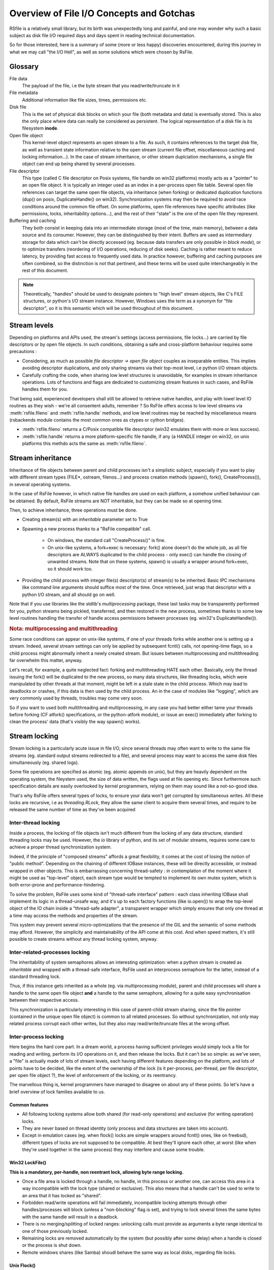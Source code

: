 
Overview of File I/O Concepts and Gotchas
==========================================


RSfile is a relatively small library, but its birth was unexpectedly long and painful,
and one may wonder why such a basic subject as disk file I/O required days and days spent
in reading technical documentation. 

So for those interested, here is a summary of some (more or less happy) discoveries
encountered, during this journey in what we may call "the I/O Hell", as well as some
solutions which were chosen by RsFile.



Glossary
----------

  
File data
    The payload of the file, i.e the byte stream that you read/write/truncate in it 

File metadata
    Additional information like file sizes, times, permissions etc. 

Disk file
    This is the set of physical disk blocks on which your file (both metadata and data) 
    is eventually stored. This is also the only place where data can really be considered as persistent. 
    The logical representation of a disk file is its filesystem **inode**.

Open file object
    This kernel-level object represents an open stream to a file. As such, it 
    contains references to the target disk file, as well as transient state information relative 
    to the open stream (current file offset, miscellaneous caching and locking information...).
    In the case of stream inheritance, or other stream duplciation mechanisms, a single file object 
    can end up being shared by several processes.

File descriptor 
    This type (called C file descriptor on Posix systems, file handle on win32 platforms)
    mostly acts as a "pointer" to an open file object. It is typically an integer used as an index in
    a per-process open file table. Several open file references can target the same open file objects, 
    via inheritance (when forking) or dedicated duplication functions (dup() on posix, DuplicateHandle() on win32).
    Synchronization systems may then be required to avoid race conditions around the common file offset.
    On some platforms, open file references have specific attributes (like permissions, locks, inheritability options...), 
    and the rest of their "state" is the one of the open file they represent.

Buffering and caching
    They both consist in keeping data into an intermediate storage (most of the time, main memory), between a data
    source and its consumer. However, they can be distinguished by their intent. Buffers are used as intermediary
    storage for data which can't be directly accessed (eg. because data transfers are only possible in *block mode*),
    or to optimize transfers (reordering of I/O operations, reducing of disk seeks). Caching is rather meant to
    reduce latency, by providing fast access to frequently used data.
    In practice however, buffering and caching purposes are often combined, so the distinction is not that pertinent,
    and these terms will be used quite interchangeably in the rest of this document.


.. note::
    Theoretically, "handles" should be used to designate pointers to "high level" stream objects, like C's FILE structures, 
    or python's I/O stream instance. However, Windows uses the term as a synonym for "file descriptor", so it 
    is this semantic which will be used throughout of this document.



Stream levels
------------------


Depending on platforms and APIs used, the stream's settings (access permissions, file locks...) are carried 
by file descriptors or by open file objects. In such conditions, obtaining a safe and cross-platform behaviour 
requires some precautions :

- Considering, as much as possible *file descriptor -> open file object* couples as inseparable entities. 
  This implies avoiding descriptor duplications, and only sharing streams via their top-most level, i.e python I/O 
  stream objects.
- Carefully crafting the code, when sharing low level structures is unavoidable, for examples in stream inheritance 
  operations. Lots of functions and flags are dedicated to customizing stream features in such cases, and RsFile 
  handles them for you.

That being said, experienced developers shall still be allowed to retrieve native handles, and
play with lowel level IO routines as they wish - we're all consentent adults, remember ? 
So RsFile offers access to low level streams via :meth:`rsfile.fileno` and :meth:`rsfile.handle` methods,
and low level routines may be reached by miscellaneous means (rsbackends module contains the most common ones
as ctypes or cython bridges).

- :meth:`rsfile.fileno` returns a C/Posix compatible file descriptor (win32 emulates them with more or less success).
- :meth:`rsfile.handle` returns a more platform-specific file handle, if any (a HANDLE integer on win32, 
  on unix platforms this methdo acts the same as :meth:`rsfile.fileno`.
  



Stream inheritance
---------------------------

Inheritance of file objects between parent and child processes isn't a simplistic subject, 
especially if you want to play with different stream types (FILE*, ostream, filenos...) and process 
creation methods (spawn(), fork(), CreateProcess()), in several operating systems.

In the case of RsFile however, in which native file handles are used on each platform, 
a somehow unified behaviour can be obtained. By default, RsFile streams are NOT inheritable, 
but they can be made so at opening time.

Then, to achieve inheritance, three operations must be done.

- Creating stream(s) with an *inheritable* parameter set to True

- Spawning a new process thanks to a "RsFile compatible" call.

    - On windows, the standard call "CreateProcess()" is fine.
    - On unix-like systems, a fork+exec is necessary: fork() alone doesn't do the whole job, as all 
      file descriptors are ALWAYS duplicated to the child process - only exec() 
      can handle the closing of unwanted streams. Note that on these systems, spawn() is usually 
      a wrapper around fork+exec, so it should work too.
      
- Providing the child process with integer file(s) descriptor(s) of stream(s) to be inherited. 
  Basic IPC mechanisms like command line arguments should suffice most of the time. Once retrieved, 
  just wrap that descriptor with a python I/O stream, and all should go on well.

Note that if you use libraries like the stdlib's *multiprocessing* package, these last tasks may be transparently
performed for you, python streams being pickled, transferred, and then restored in the new process, sometimes thanks to some
low level routines handling the transfer of handle access permissions between processes (eg. win32's DuplicateHandle()).


.. rubric::
    Nota: multiprocessing and multithreading

Some race conditions can appear on unix-like systems, if one of your threads forks while another one
is setting up a stream. Indeed, several stream settings can only be applied by subsequent fcntl() calls,
not opening-time flags, so a child process might abnormally inherit a newly created stream.
But issues between multiprocessing and multithreading far overwhelm this matter, anyway. 

Let's recall, for example, a quite neglected fact: forking and multithreading HATE each other.
Basically, only the thread issuing the fork() will be duplicated to the new process, so many data 
structures, like threading locks, which were manipulated by other threads at that moment, 
might be left in a stale state in the child process. Which may lead to deadlocks or crashes, if this 
data is then used by the child process. An in the case of modules like "logging", which are very commonly
used by threads, troubles may come very soon. 

So if you want to used both multithreading and multiprocessing, in any case you had better
either tame your threads before forking (CF atfork() specifications, or the python-atfork module), 
or issue an exec() immediately after forking to clean the process' data (that's visibly the way spawn() works). 

    
    
Stream locking
------------------------

Stream locking is a particularly acute issue in file I/O, since several threads
may often want to write to the same file streams (eg. standard output streams redirected to a file),
and several process may want to access the same disk files simultaneously (eg. shared logs).

Some file operations are specified as atomic (eg. atomic appends on unix), but they are heavily dependent on
the operating system, the fileystem used, the size of data written, the flags used at file opening etc. 
Since furthermore such specification details are easily overlooked by kernel programmers, relying on them may 
sound like a not-so-good idea.

That's why RsFile offers several types of locks, to ensure your data won't get corrupted by simultaneous writes.
All these locks are recursive, i.e as *threading.RLock*, they allow the same client to acquire them several 
times, and require to be released the same number of time as they've been acquired


Inter-thread locking
^^^^^^^^^^^^^^^^^^^^^^^^^

Inside a process, the locking of file objects isn't much different from the locking of any
data structure, standard threading locks may be used. However, the *io* library of python, 
and its set of modular streams, requires some care to achieve a proper thread synchronization system.

Indeed, if the principle of "composed streams" affords a great flexibility, it comes at the cost of losing 
the notion of "public method". Depending on the chaining of different IOBase instances, 
these will be directly accessible, or instead wrapped in other objects. This is 
embarrassing concerning thread-safety : in contemplation of the moment where it might be used as 
"top-level" object, each stream type would be tempted to implement its own mutex system, which is both 
error-prone and performance-hindering.

To solve the problem, RsFile uses some kind of "thread-safe interface" pattern : each class 
inheriting IOBase shall implement its logic in a thread-unsafe way, and it's up to each factory 
functions (like io.open()) to wrap the top-level object of the IO chain inside a "thread-safe 
adapter", a transparent wrapper which simply ensures that only one thread at a time may access the 
methods and properties of the stream. 

This system may prevent several micro-optimizations that the presence of the GIL and the semantic
of some methods may afford. However, the simplicity and maintainability of the API come at this cost.
And when speed matters, it's still possible to create streams without any thread locking system, anyway.


Inter-related-processes locking
^^^^^^^^^^^^^^^^^^^^^^^^^^^^^^^^^

The inheritability of system semaphores allows an interesting optimization: when a python stream is created 
as *inheritable* and wrapped with a thread-safe interface, RsFile used an interprocess semaphore for the latter, 
instead of a standard threading lock.

Thus, if this instance gets inherited as a whole (eg. via multiprocessing module), parent and child processes will
share a handle to the same open file object **and** a handle to the same semaphore, allowing for a quite easy 
synchronisation between their respective access. 

This synchronization is particularly interesting in this case of parent-child stream sharing, since the file 
pointer (contained in the unique open file object) is common to all related processes. So without synchronization, not
only may related process corrupt each other writes, but they also may read/write/truncate files at the wrong offset.


Inter-process locking
^^^^^^^^^^^^^^^^^^^^^^^^^^

Here begins the hard core part. In a dream world, a process having sufficient privileges would simply lock a file for reading
and writing, perform its I/O operations on it, and then release the locks. But it can't be so simple: as we've seen, a "file"
is actually made of lots of stream levels, each having different features depending on the platform, and lots of points have 
to be decided, like the extent of the ownership of the lock (is it per-process, per-thread, per file descriptor, per open file object ?),
the level of enforcement of the locking, or its reentrancy.

The marvellous thing is, kernel programmers have managed to disagree on about any of these points.
So let's have a brief overview of lock
families available to us.



Common features
#################
    
- All following locking systems allow both shared (for read-only operations) and exclusive (for writing operation) locks.

- They are never based on thread identity (only process and data structures are taken into account).

- Except in emulation cases (eg. when flock() locks are simple wrappers around fcntl() ones, like on freebsd), 
  different types of locks are not supposed to be compatible. At best they'll ignore each other, at worst 
  (like when they're used together in the same process) they may interfere and cause some trouble.



Win32 LockFile()
#################


**This is a mandatory, per-handle, non reentrant lock, allowing byte range locking.**

- Once a file area is locked through a handle, no handle, in this process or another one, can access 
  this area in a way incompatible with the lock type (shared or exclusive). This also means that a handle can't be used
  to write to an area that it has locked as "shared".
   
- Forbidden read/write operations will fail immediately, incompatible locking attempts through other handles/processes 
  will block (unless a "non-blocking" flag is set), and trying to lock several times the same bytes with the same handle
  will result in a deadlock.
  
- There is no merging/splitting of locked ranges: unlocking calls must provide as arguments a byte range identical 
  to one of those previously locked.

- Remaining locks are removed automatically by the system (but possibly after some delay) when a handle is closed or the 
  process is shut down.

- Remote windows shares (like Samba) shoudl behave the same way as local disks, regarding file locks.



Unix Flock()
#################

**These is an advisory, per-open-file, reentrant lock, only dealing with the whole file (no bytes range locking).** 

- All handles pointing to the open file object on which the flock() call was issued, have ownership on the lock. 
  This means that different file descriptors in the same process, as well as different file descriptors inherited between
  processes, can have access to a locked file simultaneously. That's not very good news.

- Locking a file several times simply updates the type of locking (exclusive or shared).
  However, this operation is not guaranteed to be atomic (other processes might take ownership of the bytes range 
  during upgrade/downgrade). Note that in any case, a sigle unlocking call will suffice to undo all previous locking calls.

- As of today (May 2010), NFS shares do not support such locks, and probably never will.

.. warning::
  On several platforms, these locks are actually emulated via fcntl() locks, so they don't follow this semantic but
  the one described below.




Unix Fcntl() 
################

.. note::
    This lock is also known as Posix lock.
    
    On recent platforms, **SystemV lockf()** locks are actually just wrappers around fcntl() locks, so we won't study here their initial semantic.

**This is an advisory, per-process, rentrant lock, allowing byte range locking.**

- Write or read operations which don't use fcntl locks will not be hindered by these locks, 
  unless mandatory locking has been activated on this particular filesystem and file node (but you had 
  better `avoid mandatory locking <http://www.mjmwired.net/kernel/Documentation/filesystems/mandatory-locking.txt>`_).
 
- Inside a process, it makes no difference whether a file/range has been locked via a specific handle or open file object: 
  fcntl locks concern the disk file, and belong to the whole process.
    
- Byte range locking is very flexible
    - Consecutive areas can be freed in a single unlock() call (byte range merging)
    - It is possible to release only part of a byte range (byte range splitting)
    - Locking the same bytes several times simply updates their locking mode (exclusive or shared). Like for flock(),
      this operation is not guaranteed to be atomic, and locked bytes will only have to be released once.
  
- Such locks are **never** shared with child processes, even those born from a simple fork() without exec(). 

- These locks are (theoretically) supported by recent enough NFS servers (> NFS v4).

All these features could make of fntcl() a very good backend to build a cross-platform API, but unfortunately they're 
a major gotcha we have to deal with, first... 



The curse of fcntl locks
############################


There is a really impressive flaw in Posix fcntl lock specifications : when any file descriptor to a disk file is closed,
all the locks owned by the process on that file is lost. 

Beware : we said "any" file descriptor, not the file descriptor which was used to obtain locks, or one of the file 
descriptors pointing to the same open file table entry. So if, while you're peacefully playing with your locks 
around some important file (eg. /etc/passwd), one of the numerous libraries used in your project silently reads this file
with a temporary stream, you'll lose all your locks without even knowing it.

It's still unclear why Posix people specified it that way. Rumors affirm that they actually let a drunk monkey contribute
to the draft, and later on they inadvertently let the fruits of this funny experiment find their way to final specs;
others affirm that one of their workshops was unfortunately close from an oenologia session. Anyway, we have to live
with this fact : the only unix locks able to work over NFS and to lock byte ranges, are also the only locks in 
the world able to discreetly run away as soon as they''re disturbed by third-party libraries. Impressive, isn't it?

 
The Zen of RsFile Locking
##################################

So how does RsFile do, to get a decent cross-platform API from all this ?

It actually relies on LockFile() and Fcntl() locks, which give us bytes range locking, remote filesystem locking, 
and prevent the sharing of file locks by several processes (even related to each other).
 
An internal registry is then used to normalize the behaviour of file locks:
- locks are attached to a specific file descriptor, not just to the whole process.
- merging/splitting bytes range locks, or using lock reantrancy, are prevented


Finally, file closing operations have been modified to work around the fcntl() flaws: when
a stream is closed, RsFile will delay the real closing of native files descriptors as long as the process keeps
some locks on the same disk file.

The danger with this workaround, is that your process could run out of available file file descriptors, if it continuely 
opens and locks the same file without ever letting the possibility to release these handle (i.e by constantly keeping at 
least some bytes locked on this file).

Anyway, if your application behaves that way, it also creates some kind of denial-of-service against any other process 
which would want to lock the whole file, so it could be the sign that other means of protection (file permissions, 
immediate deletion of the filesystem entry...) would be more appropriate for your needs than bytes range locking. 

But if you really need to constantly lock parts of the file (eg. for a shared database file), then you shall:

- reuse the same file descriptors whenever possible
- plan "zero lock" moments to allow the garbage collection of an inode's zombie file descriptors
- let the closing operation of a file descriptor atomically release the locks still kept, 
  instead of manually unlocking them just before closing the file. This helps file descriptor 
  garbage collection, by preventing new locks to be taken in the short time between the unlocking 
  operation and the closing of the file descriptor.


.. warning::
    This workaround provided will only work as long as accesses to a disk file are done through the RsFile
    Api. Third-party libraries using other io modules, or low level routines (eg. in C extensions) may still
    silently break your locks. Part of these dangers can be prevented by enforcing the use of RsFile for normal 
    python stream operations (CF :ref:`rsfile-utilities`), but overriding the lowest level I/O routines, like libc's open(),
    used by the process, would require a tremendous skills and work.


Cascading buffering and caching
------------------------------------

In a simplistic world, issuing a ``myfile.write("hello")`` would simply write the string "hello" 
to the open file *myfile*. Programmers quickly learn that for performance reasons, it can't be so simple.
But are they really aware of *how much* it is not that straightforward ? Actually, data we read from or 
write to files go through many more levels of buffering/caching than we might think, so here is an overview of
the main steps involved.
    

Application-level buffering
^^^^^^^^^^^^^^^^^^^^^^^^^^^^
This is the buffering we find in C libraries (inside FILE* objects, cf setvbuf()), 
in python file objects (via the *buffering* parameter), and more generally any IO library 
written in a given language. 

It usually consists of read-ahead buffering (to improve reading performance, allow character encoding 
operations, and line ending detection) and write buffering (to decrease the number of write system calls - 
this buffer can be manually emptied with a flush()). A seek() on a stream typically resets these buffers.

Kernel-level caching
^^^^^^^^^^^^^^^^^^^^^^

Contrary to common beliefs, if you open a file, issue read/write operations on it, and close 
it (with an implicit flush), this doesn't implicate that your modifications have been saved to disk. 
Most likely, they have just been acknowledged by a cache located in the kernel, and will be written 
to oxyde later, along with other changes, by a lazy writer (eg. *pdflush* on linux). On laptops in
particular, disks can be left asleep for dozens of minutes in order to preserve energy - your data will
then remain in memory for all that time.
    
Since that kernel caching is fully transparent to applications (no desynchronization should occur between
what different processes see of a file), it usually doesn't matter. But in case of crash, data which 
hasn't yet been written to oxyde will be lost - which can be quite embarrassing (goodbye to the 3 paragraphs
you've just written) or more than embarrassing (bank files management, database applications...).

That's why operating system offer ways of flushing that kernel cache, to ensure that data gets 
properly written to the device before starting other operations. Such a flush can be manually triggered
(posix fsync() call, win32 FlushFileBuffers()...) or enforced for each write on a given open file 
(O_SYNC/FILE_WRITE_THROUGH opening flags). 

Note that several variants of that kernel cache flush exist (dsync, rsync, datasync semantics...),
eg. to also enforce flushing of read buffers, or to bypass the flushing of metadata, but the main
point of concern is, anyway, the the file data itself gets properly pushed to oxyde when you command it. 

Then a problem you might encounter at that level, is that on some platforms, sync-like calls actually do not wait
for the write operation to complete, they just plan write operations and immediately return (Posix1-2001 doesn't 
require more). Fortunately, most recent kernels seem to wait for the synchronization to be over, before returning
to the application. But this won't completely save you, because of the next caching level...


Internal disk cache
^^^^^^^^^^^^^^^^^^^^^^

For performance reasons, most hard disk have an internal "disk cache"
enabled by default, which doesn't necessarily get flushed by sync calls. 

Needless to say that your data is not much more likely to survive to a crash, if it's in the disk 
cache rather than in the kernel one (although sophisticated disks are sometimes backed by batteries 
to deal with this case, and let the device automatically purge itself before falling out of energy).
So here is an overview of the "disk cache" affair.

Disks and operating system easily lie about their real synchronization state. That's why, if you have 
very important data to protect, your best chance is to disable all disk caching features,
through hardware configuration  utilities, (``hdparm -W 0``, windows hardware condiguration panels 
etc.). But such tweaks can heavily hinder performance, and they depend a lot on your 
hardware - IDE and SCSI disks, for example, can have very different options, and more or less 
deceiving behaviours. Luckily, your data won't always be sensitive enough to require such 
extreme measures.

If your data is stored on remote shares (samba, nfs...), then chances are big 
that your sync calls won't make it to the oxyde, and only a careful study of 
involved hardware/OS/applications may give you some certainties in this case 
(a good old "unplug the cable violently and check the result" might also help).

Windows
    The win32 FlushFileBuffers call usually implies both kernel cache and disk 
    cache flushing, as well on local storages as on remote filesystems. But this only works 
    if the disk hasn't been configured with option "Turn off Windows write-cache buffer flushing".

Unix-like systems:
    As well in Posix norms as in the Single Unix Specification, nothing requires that fsync() calls 
    will care about disk cache. But in practice:
    
    - Mac OS X users : lucky you, Apple has introduced a new fcntl flag (F_FULLSYNC) to enforce 
      full synchronization on a file descriptor.
    - Linux users: it seems that latest kernel versions (2.6.33 and above) have been patched to ensure full sync. 
      But that patch may still have to find its way to your favorite distribution.
    - Other unix-like platforms : Your mileage may vary... read the sweet manuals, as we say.


RsFile synchronization system
^^^^^^^^^^^^^^^^^^^^^^^^^^^^^^^

RsFile attempts to do its best with the constraints listed above: it offers a :meth:`rsfile.flush()` method 
(simple application-buffer flushing), as well as a :meth:`rsfile.sync()` method, which handles the kernel-cache
flushing. You can provide hints to the latter, to ignore metadata synchronization or enforce disk cache 
flushing, but RsFile won't do more than your OS can afford (and it won't tweak your hardware settings for you, either).



